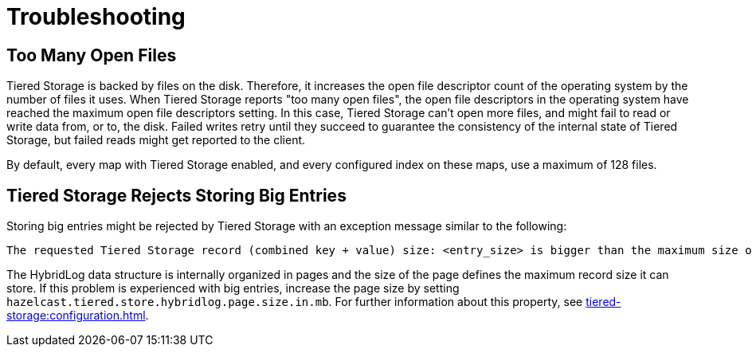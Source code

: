 = Troubleshooting

== Too Many Open Files

Tiered Storage is backed by files on the disk. Therefore, it increases the open file descriptor count of the operating system by the number of files it uses.
When Tiered Storage reports "too many open files", the open file descriptors in the operating system have reached the maximum open file descriptors setting.
In this case, Tiered Storage can't open more files, and might fail to read or write data from, or to, the disk.
Failed writes retry until they succeed to guarantee the consistency of the internal state of Tiered Storage, but failed reads might get reported to the client.

By default, every map with Tiered Storage enabled, and every configured index on these maps, use a maximum of 128 files.

== Tiered Storage Rejects Storing Big Entries

Storing big entries might be rejected by Tiered Storage with an exception message similar to the following:

```
The requested Tiered Storage record (combined key + value) size: <entry_size> is bigger than the maximum size of 524284. Increase the hybrid log page size to store bigger values.
```

The HybridLog data structure is internally organized in pages and the size of the page defines the maximum record size it can store.
If this problem is experienced with big entries, increase the page size by setting `hazelcast.tiered.store.hybridlog.page.size.in.mb`.
For further information about this property, see xref:tiered-storage:configuration.adoc[].
